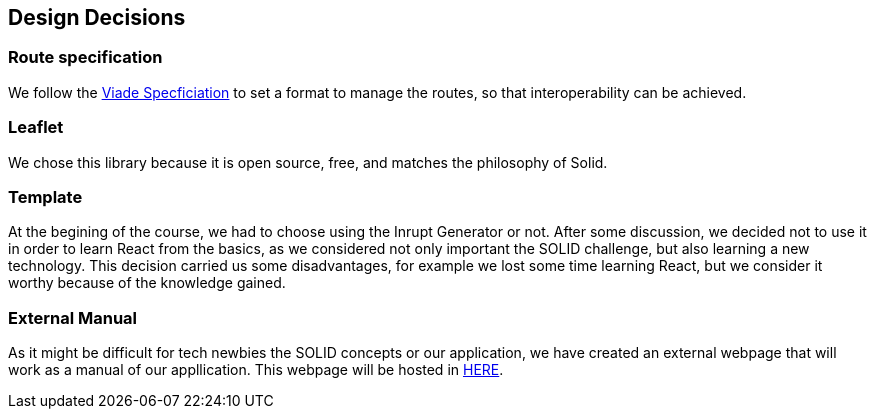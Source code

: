 [[section-design-decisions]]
== Design Decisions

=== Route specification
We follow the https://github.com/Arquisoft/viadeSpec[Viade Specficiation] to set a format to manage the routes, so that interoperability can be achieved.

=== Leaflet
We chose this library because it is open source, free, and matches the philosophy of Solid.

=== Template
At the begining of the course, we had to choose using the Inrupt Generator or not. After some discussion, we decided not to use it in order to learn React from the basics, as we considered not only important the SOLID challenge, but also learning a new technology.
This decision carried us some disadvantages, for example we lost some time learning React, but we consider it worthy because of the knowledge gained.

=== External Manual
As it might be difficult for tech newbies the SOLID concepts or our application, we have created an external webpage that will work as a manual of our appllication. This webpage will be hosted in https://lamasumas.github.io/Solid/[HERE].
